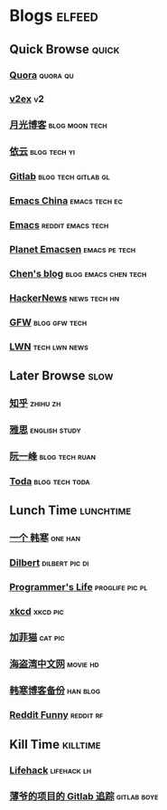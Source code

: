 * Blogs                                                              :elfeed:
** Quick Browse                                                      :quick:
*** [[http://www.quora.com/rss][Quora]]                                                          :quora:qu:
*** [[http://www.v2ex.com/index.xml][v2ex]]                                                                 :v2:
*** [[http://www.williamlong.info/rss.xml][月光博客]]                                                 :blog:moon:tech:
*** [[http://blog.lilydjwg.me/feed][依云]]                                                       :blog:tech:yi:
*** [[https://about.gitlab.com/atom.xml][Gitlab]]                                              :blog:tech:gitlab:gl:
*** [[https://emacs-china.org/latest.rss][Emacs China]]                                               :emacs:tech:ec:
*** [[http://www.reddit.com/r/emacs/.rss][Emacs]]                                                 :reddit:emacs:tech:
*** [[http://planet.emacsen.org/atom.xml][Planet Emacsen]]                                            :emacs:pe:tech:
*** [[http://blog.binchen.org/rss.xml][Chen's blog]]                                        :blog:emacs:chen:tech:
*** [[http://www.daemonology.net/hn-daily/index.rss][HackerNews]]                                                 :news:tech:hn:
*** [[http://www.chinagfw.org/feeds/posts/default][GFW]]                                                       :blog:gfw:tech:
*** [[http://lwn.net/headlines/rss][LWN]]                                                       :tech:lwn:news:
** Later Browse                                                       :slow:
*** [[http://www.zhihu.com/rss][知乎]]                                                           :zhihu:zh:
*** [[http://hongzhang0823.wix.com/ielts7/feed.xml][雅思]]                                                      :english:study:
*** [[http://feeds.feedburner.com/ruanyifeng][阮一峰]]                                                   :blog:tech:ruan:
*** [[http://eller86.hatenablog.jp/feed][Toda]]                                                     :blog:tech:toda:
** Lunch Time                                                    :lunchtime:
*** [[http://onehd.herokuapp.com/][一个 韩寒]]                                                       :one:han:
*** [[http://comicfeeds.chrisbenard.net/view/dilbert/default][Dilbert]]                                                  :dilbert:pic:di:
*** [[http://aprogrammerslife.info/feed/][Programmer's Life]]                                       :proglife:pic:pl:
*** [[http://xkcd.com/rss.xml][xkcd]]                                                           :xkcd:pic:
*** [[http://feeds.feedburner.com/uclick/garfield][加菲猫]]                                                          :cat:pic:
*** [[http://hdwo.net/feed][海盗湾中文网]]                                                   :movie:hd:
*** [[http://twocoldbackup.blogspot.com/feeds/posts/default][韩寒博客备份]]                                                   :han:blog:
*** [[http://www.reddit.com/r/funny/.rss][Reddit Funny]]                                                  :reddit:rf:
** Kill Time                                                      :killtime:
*** [[http://www.lifehack.org/feed/][Lifehack]]                                                    :lifehack:lh:
*** [[https://gitlab.com/RagefireChasm/sc.atom?private_token=GsTyRR2QbgbgmkMtwQeC][薄爷的项目的 Gitlab 追踪]]                                      :gitlab:boye:
